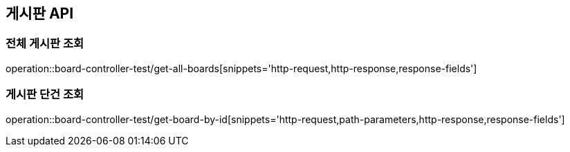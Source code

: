 [[Board-API]]
== 게시판 API

[[전체-게시판-조회]]
=== 전체 게시판 조회
operation::board-controller-test/get-all-boards[snippets='http-request,http-response,response-fields']

[[게시판-단건-조회]]
=== 게시판 단건 조회
operation::board-controller-test/get-board-by-id[snippets='http-request,path-parameters,http-response,response-fields']
